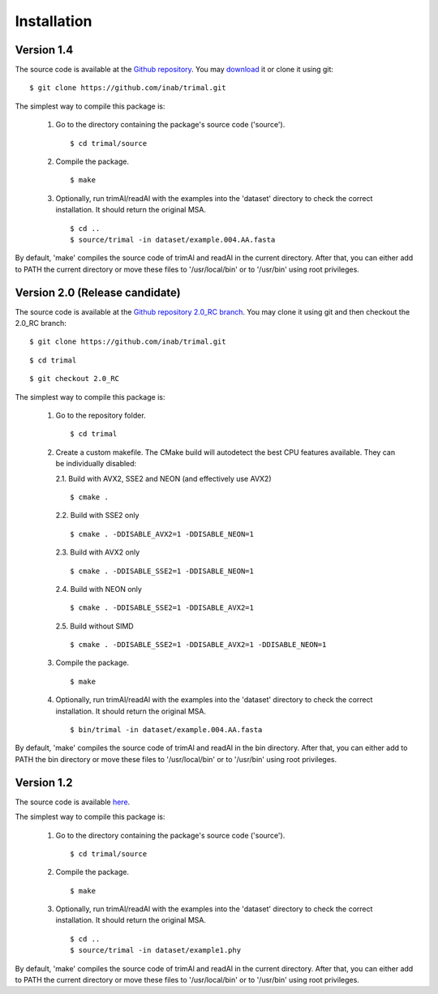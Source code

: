 Installation
*************

Version 1.4
============
The source code is available at the `Github repository <https://github.com/inab/trimal>`_.
You may `download <https://github.com/inab/trimal/releases/tag/v1.4.1>`_ it or clone it using git::

  $ git clone https://github.com/inab/trimal.git

The simplest way to compile this package is:

  1. Go to the directory containing the package's source code ('source').
     ::

     $ cd trimal/source

  2. Compile the package.
     ::

     $ make

  3. Optionally, run trimAl/readAl with the examples into the 'dataset' 
     directory to check the correct installation. It should return the original MSA.
     ::

     $ cd ..
     $ source/trimal -in dataset/example.004.AA.fasta


By default, 'make' compiles the source code of trimAl and readAl in the
current directory. After that, you can either add to PATH the current
directory or move these files to '/usr/local/bin' or to '/usr/bin' using
root privileges.


Version 2.0 (Release candidate)
===============================
The source code is available at the `Github repository 2.0_RC branch <https://github.com/inab/trimal/tree/2.0_RC>`_.
You may clone it using git and then checkout the 2.0_RC branch::

  $ git clone https://github.com/inab/trimal.git
  
::
  
  $ cd trimal

::

  $ git checkout 2.0_RC

The simplest way to compile this package is:

  1. Go to the repository folder.
     ::

     $ cd trimal

  2. Create a custom makefile. The CMake build will autodetect the best CPU features available. They can be individually disabled:
     
     2.1. Build with AVX2, SSE2 and NEON (and effectively use AVX2)

     ::

     $ cmake . 

     2.2. Build with SSE2 only

     ::

     $ cmake . -DDISABLE_AVX2=1 -DDISABLE_NEON=1

     2.3. Build with AVX2 only

     ::

     $ cmake . -DDISABLE_SSE2=1 -DDISABLE_NEON=1

     2.4. Build with NEON only

     ::

     $ cmake . -DDISABLE_SSE2=1 -DDISABLE_AVX2=1

     2.5. Build without SIMD

     ::

     $ cmake . -DDISABLE_SSE2=1 -DDISABLE_AVX2=1 -DDISABLE_NEON=1
  
  3. Compile the package.
     ::

     $ make

  4. Optionally, run trimAl/readAl with the examples into the 'dataset' 
     directory to check the correct installation. It should return the original MSA.
     ::

     $ bin/trimal -in dataset/example.004.AA.fasta

By default, 'make' compiles the source code of trimAl and readAl in the
bin directory. After that, you can either add to PATH the bin directory
or move these files to '/usr/local/bin' or to '/usr/bin' using root privileges.



Version 1.2
============
The source code is available `here <_static/trimal.v1.2rev59.tar.gz>`_.

The simplest way to compile this package is:

  1. Go to the directory containing the package's source code ('source').
     ::

     $ cd trimal/source

  2. Compile the package.
     ::

     $ make

  3. Optionally, run trimAl/readAl with the examples into the 'dataset' 
     directory to check the correct installation. It should return the original MSA.
     ::

     $ cd ..
     $ source/trimal -in dataset/example1.phy


By default, 'make' compiles the source code of trimAl and readAl in the
current directory. After that, you can either add to PATH the current
directory or move these files to '/usr/local/bin' or to '/usr/bin' using
root privileges.
